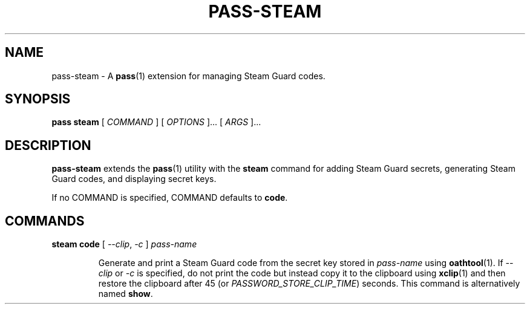 .TH PASS-STEAM 1 "2018 February 25" "Password store Steam extension"

.SH NAME
pass-steam - A \fBpass\fP(1) extension for managing Steam Guard codes.

.SH SYNOPSIS
.B pass steam
[
.I COMMAND
] [
.I OPTIONS
]... [
.I ARGS
]...

.SH DESCRIPTION

.B pass-steam
extends the
.BR pass (1)
utility with the
.B steam
command for adding Steam Guard secrets, generating Steam Guard codes, and displaying secret keys.

If no COMMAND is specified, COMMAND defaults to \fBcode\fP.

.SH COMMANDS

.TP
\fBsteam code\fP [ \fI--clip\fP, \fI-c\fP ] \fIpass-name\fP

Generate and print a Steam Guard code from the secret key stored in \fIpass-name\fP
using \fBoathtool\fP(1). If \fI--clip\fP or \fI-c\fP is specified, do not print
the code but instead copy it to the clipboard using \fBxclip\fP(1)
and then restore the clipboard after 45 (or \fIPASSWORD_STORE_CLIP_TIME\fP)
seconds. This command is alternatively named \fBshow\fP.
